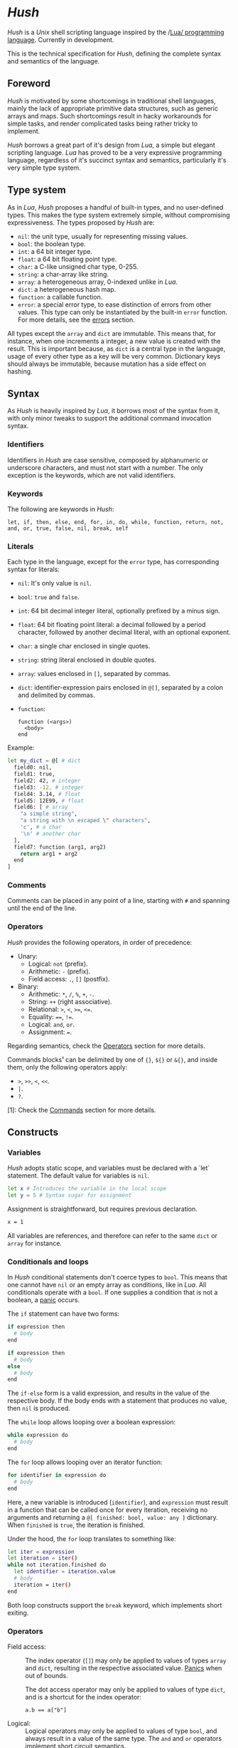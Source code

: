 #+html: <img src="../images/logo.png" alt="Logo" align="right" width="125">

* /Hush/
  /Hush/ is a /Unix/ shell scripting language inspired by the /[[http://www.lua.org/][Lua/ programming
  language]]. Currently in development.

  This is the technical specification for /Hush/, defining the complete syntax and semantics
  of the language.
** Foreword
   /Hush/ is motivated by some shortcomings in traditional shell languages, mainly the lack
   of appropriate primitive data structures, such as generic arrays and maps. Such
   shortcomings result in hacky workarounds for simple tasks, and render complicated tasks
   being rather tricky to implement.

   /Hush/ borrows a great part of it's design from /Lua/, a simple but elegant scripting
   language. /Lua/ has proved to be a very expressive programming language, regardless of
   it's succinct syntax and semantics, particularly it's very simple type system.
** Type system
   As in /Lua/, /Hush/ proposes a handful of built-in types, and no user-defined types. This
   makes the type system extremely simple, without compromising expressiveness. The types
   proposed by /Hush/ are:
   - =nil=: the unit type, usually for representing missing values.
   - =bool=: the boolean type.
   - =int=: a 64 bit integer type.
   - =float=: a 64 bit floating point type.
   - =char=: a C-like unsigned char type, 0-255.
   - =string=: a char-array like string.
   - =array=: a heterogeneous array, 0-indexed unlike in /Lua/.
   - =dict=: a heterogeneous hash map.
   - =function=: a callable function.
   - =error=: a special error type, to ease distinction of errors from other values. This
     type can only be instantiated by the built-in =error= function. For more details, see
     the [[#Errors][errors]] section.

   All types except the ~array~ and ~dict~ are immutable. This means that, for instance, when
   one increments a integer, a new value is created with the result. This is important
   because, as =dict= is a central type in the language, usage of every other type as a
   key will be very common. Dictionary keys should always be immutable, because mutation
   has a side effect on hashing.
** Syntax
   As /Hush/ is heavily inspired by /Lua/, it borrows most of the syntax from it, with only
   minor tweaks to support the additional command invocation syntax.
*** Identifiers
    Identifiers in /Hush/ are case sensitive, composed by alphanumeric or underscore
    characters, and must not start with a number. The only exception is the keywords,
    which are not valid identifiers.
*** Keywords
    The following are keywords in /Hush/:
    : let, if, then, else, end, for, in, do, while, function, return, not, and, or, true, false, nil, break, self
*** Literals
    Each type in the language, except for the =error= type, has corresponding syntax for
    literals:
    - =nil=: It's only value is ~nil~.
    - =bool=: ~true~ and ~false~.
    - =int=: 64 bit decimal integer literal, optionally prefixed by a minus sign.
    - =float=: 64 bit floating point literal: a decimal followed by a period character,
      followed by another decimal literal, with an optional exponent.
    - =char=: a single char enclosed in single quotes.
    - =string=: string literal enclosed in double quotes.
    - =array=: values enclosed in =[]=, separated by commas.
    - =dict=: identifier-expression pairs enclosed in =@[]=, separated by a colon and
      delimited by commas.
    - =function=:
      : function (<args>)
      :   <body>
      : end

    Example:
    #+begin_src bash :tangle ../examples/hush/spec-snippets.hsh
      let my_dict = @[ # dict
        field0: nil,
        field1: true,
        field2: 42, # integer
        field3: -12, # integer
        field4: 3.14, # float
        field5: 12E99, # float
        field6: [ # array
          "a simple string",
          "a string with \n escaped \" characters",
          'c', # a char
          '\n' # another char
        ],
        field7: function (arg1, arg2)
          return arg1 + arg2
        end
      ]
    #+end_src
*** Comments
    Comments can be placed in any point of a line, starting with =#= and spanning until the
    end of the line.
*** Operators
    /Hush/ provides the following operators, in order of precedence:
    - Unary:
      + Logical: =not= (prefix).
      + Arithmetic: =-= (prefix).
      + Field access: =.=, =[]= (postfix).
    - Binary:
      + Arithmetic: =*=, =/=, =%=, =+=, =-=.
      + String: =++= (right associative).
      + Relational: =>=, =<=, =>==, =<==.
      + Equality: ====, =!==.
      + Logical: =and=, =or=.
      + Assignment: ===.

    Regarding semantics, check the [[#Operators-1][Operators]] section for more details.

    Commands blocks¹ can be delimited by one of ={}=, =${}= or =&{}=, and inside them, only the
    following operators apply:
    - =>=, =>>=, =<=, =<<=.
    - =|=.
    - =?=.

    [1]: Check the [[#Commands][Commands]] section for more details.
** Constructs
*** Variables
    /Hush/ adopts static scope, and variables must be declared with a `let` statement. The
    default value for variables is =nil=.
    #+begin_src bash :tangle ../examples/hush/spec-snippets.hsh
      let x # Introduces the variable in the local scope
      let y = 5 # Syntax sugar for assignment
    #+end_src

    Assignment is straightforward, but requires previous declaration.
    #+begin_src bash :tangle ../examples/hush/spec-snippets.hsh
      x = 1
    #+end_src

    All variables are references, and therefore can refer to the same ~dict~ or ~array~ for
    instance.
*** Conditionals and loops
    In /Hush/ conditional statements don't coerce types to =bool=. This means that one cannot
    have =nil= or an empty array as conditions, like in /Lua/. All conditionals operate with a
    =bool=. If one supplies a condition that is not a boolean, a [[#Panics][panic]] occurs.

    The =if= statement can have two forms:
    #+begin_src bash :tangle ../examples/hush/spec-snippets.hsh
      if expression then
        # body
      end

      if expression then
        # body
      else
        # body
      end
    #+end_src
    The =if-else= form is a valid expression, and results in the value of the respective
    body. If the body ends with a statement that produces no value, then =nil= is produced.

    The =while= loop allows looping over a boolean expression:
    #+begin_src bash :tangle ../examples/hush/spec-snippets.hsh
      while expression do
        # body
      end
    #+end_src

    The =for= loop allows looping over an iterator function:
    #+begin_src bash :tangle ../examples/hush/spec-snippets.hsh
      for identifier in expression do
        # body
      end
    #+end_src
    Here, a new variable is introduced (=identifier=), and =expression= must result in a
    function that can be called once for every iteration, receiving no arguments and
    returning a =@[ finished: bool, value: any ]= dictionary. When =finished= is =true=, the
    iteration is finished.

    Under the hood, the =for= loop translates to something like:
    #+begin_src bash :tangle ../examples/hush/spec-snippets.hsh
      let iter = expression
      let iteration = iter()
      while not iteration.finished do
        let identifier = iteration.value
        # body
        iteration = iter()
      end
    #+end_src

    Both loop constructs support the =break= keyword, which implements short exiting.
*** Operators
    - Field access: ::
      The index operator (=[]=) may only be applied to values of types =array= and =dict=,
      resulting in the respective associated value. [[#Panics][Panics]] when out of bounds.

      The dot access operator may only be applied to values of type =dict=, and is a
      shortcut for the index operator:
      : a.b == a["b"]
    - Logical: ::
      Logical operators may only be applied to values of type =bool=, and always result in a
      value of the same type. The =and= and =or= operators implement [[https://en.wikipedia.org/wiki/Short-circuit_evaluation][short circuit]] semantics.
    - Arithmetic: ::
      Arithmetic operators may be applied to numeric values (=int= and =float=). Values of
      type =int= will be automatically converted to =float= when paired with a =float= on a
      binary operator. The integer modulo operator (=%=) is only available for =int=
      values. Integer division by zero will cause a [[#Panics][panic]].
    - String: ::
      The string concatenation operator (=++=) may only be applied to strings, and will
      result in a new string. Note that strings in /Hush/ are immutable.
    - Relational: ::
      Relational operators may only be applied to values of type =int=, =float=, =char= or
      =string=, and always result in a value of type =bool=.
    - Equality: ::
      Equality operators can be applied to values of arbitrary types, and always result in
      a value of type =bool=.
    Providing invalid types for any operator will cause a [[#Panics][panic]].
*** Functions
    In traditional shells, function arguments are always strings, and the return value is
    always an integer (status code). /Hush/ proposes more generic semantics, which are
    typically adopted by general purpose programming languages. Functions should be able
    to accept parameters of arbitrary types, and also be able to return a value of an
    arbitrary type. On the other hand, commands are limited by the operating system to
    accept strings and return a status code. Therefore, when invoking external commands,
    /Hush/ converts the given arguments to strings, and provides the status code as the
    return value.

    In /Hush/, functions:
    - Can have an arbitrary number of parameters, defined by up to two comma-separated
      lists of parameters, delimited by a semicolon. The first list, if any, denotes
      required parameters. The second list, if any, denotes optional parameters. If a
      function is called with missing required arguments, then a [[#Panics][panic]] occurs. Optional
      arguments default to ~nil~.
    - Return only one value, in contrast to /Lua/.
    - Are values, being first class citizens like every other type in the language.
    - As they are values, they have no name. A function declared with a name is actually a
      variable declaration, referring to such function value. Therefore, such variable can
      be reassigned to a different value.
    - Can also capture variables, i.e. they can be closures.
    - Can be recursive. As functions are values, recursive functions are actually closures
      on themselves.
    - Have access to a special variable, ~self~, which is a reference to the function's
      parent, if any. If a function is called directly as ~my_function()~, then ~self~ is
      ~nil~. Otherwise, if it's called as a member of a ~dict~, as in ~my_obj.my_function()~,
      then ~self~ refers to the same value as ~my_obj~.

    Summarizing, here are some examples of functions in /Hush/:
    #+begin_src bash :tangle ../examples/hush/spec-snippets.hsh
      # Simple function definition.
      function sum(a, b, c)
        return a + b + c
      end
    #+end_src
    # Don't tangle this one yet because optional parameters are yet to be implemented.
    #+begin_src bash
      # Reassigns the sum variable, which was referring to the previous function.
      sum = function (a, b, c; d) # Here, `d` is an optional argument.
        if d != nil then
          return a + b + c + d
        else
          return a + b + c
        end
      end
    #+end_src
    #+begin_src bash :tangle ../examples/hush/spec-snippets.hsh
      function sum(a)
        return function(b) # Closure!
          return a + b  # Here, `a` is captured from the outer scope.
        end
      end
    #+end_src
    #+begin_src bash :tangle ../examples/hush/spec-snippets.hsh
      # Simple recursive function.
      function factorial(n)
        if n < 2 then
          return 1
        else
          return n * factorial(n - 1)
        end
      end
    #+end_src
    #+begin_src bash :tangle ../examples/hush/spec-snippets.hsh
      # A member function.
      let my_obj = @[
        value: 5,

        method: function()
          if self != nil then
            return self.value
          else
            return 0
          end
        end,
      ]

      my_obj.method() # Returns 5

      let fun = my_obj.method

      fun() # Returns 0
    #+end_src
*** Expressions
    In traditional shells, expressions produce two results that can be manipulated by the
    language: the standard output (/stdin/stderr/), and a status code. The output can be
    captured by the ~$()~ operator, and the status code is immediately available through the
    ~$?~ variable.
**** Commands
     In /Hush/, command blocks are enclosed in ~{}~. Individual commands must end with a
     semicolon, except for the last command in the block. This can be annoying for simple
     commands, but it allows one to split a command across multiple lines interspersed
     with comments, which is currently impossible in /Bash/, for instance.

     #+begin_src bash :tangle ../examples/hush/spec-snippets.hsh
       {
         docker create
                --name $container
                -i -a STDIN -a STDOUT -a STDERR # attach all stdio
                -v $pwd:/my/project:ro # mount the source code as a read-only volume
                my-image:latest;

         rsync -av --delete --delete-excluded
                # version control directories:
                --exclude='.git/'
                --exclude='.svn/'
                # build directories:
                --exclude='.stack-work/'
                --exclude='.ccls-cache/'
                --exclude='target/'
                --exclude='bin/'
                --exclude='obj/'
                # don't backup series or torrents:
                --exclude='series/'
                --exclude='torrents/'
                ~/ /mnt/backup 2>1
           | tee rsync.log;

         list-musics
           | xargs --null -- mediainfo --Output='Audio;%Duration%\n' # get duration in milliseconds
           | awk NF # remove empty lines
           | paste -s -d + # join lines with +
           | bc # eval the resulting expression
       }
     #+end_src
***** Results and Errors
      The result of a command invocation and execution is the status code if =0=, or an
      =error= otherwise. The resulting =error= will contain the =status= field in it's
      context. In pipelines, the result is an array of the results of each individual
      command.

      The result of a command block is an array of results, or a single result if there is
      a single command/pipeline.

      By default, if a command or a pipeline produces an =error=, /Hush/ will interrupt the
      execution of the current command block. This behavior is similar to /Bash/'s ~set -e~.
      To prevent this, one can use the =?= operator after a command/pipeline, and /Hush/ will
      proceed even if the result is an =error=.

      Example:
      #+begin_src bash :tangle ../examples/hush/spec-snippets.hsh
        let results = {
          # (A)
          cat /etc/shadow ?; # Should error with permission denied, but won't abort the command block.

          # (B) The following pipeline will contain an error, but the command block won't be aborted.
          echo Hello world!
            | cat
            | cat /etc/shadow # Should error with permission denied.
            | cat ?;

          # (C)
          echo Hello world!; # Should succeed, resulting in 0.

          # (D) Should error, aborting the command block.
          echo Hello world!
            | cat /etc/shadow # Should error with permission denied.
            | cat;

          # (E)
          echo Foo Bar; # Won't be executed, because an error has caused the abortion of the command block.
        }

        let result

        # (A): Permission denied.
        result = results[0]
        std.type(result) == "error"
        result.status == 1 # Cat returns 1 when permission denied.

        # (B): Array containing results of each command in the pipeline.
        result = results[1]
        std.type(result) == "array"
        result[0] == 0 # Success.
        result[1] == 0 # Success.
        std.type(result[2]) == "error" # Permission denied.
        result[3] == 0 # Success.

        # (C): Success.
        result = result[2]
        result == 0

        # (D): array containing results of each command in the pipeline.
        result = result[3]
        std.type(result) == "array"
        result[0] == 0 # Success.
        std.type(result[1]) == "error" # Permission denied.
        result[2] == 0 # Success.

        # (E): Due to the previous failure not guarded by the ? operator, the last command in the
        # block didn't get to execute.
        std.length(results) == 4
      #+end_src
***** Command lookup
      If the command name contains a path separator (=/=), /Hush/ will attempt to execute the
      respective file, if any. Otherwise, /Hush/ will look up the command in the following
      order:
      1. Aliases: command aliases defined by the user.
      2. Built-in commands: commands which are not external programs, but are implemented by
         /Hush/, like =cd= and =echo=.
      3. Executables in =$PATH=, respecting the list order

      If there is no such command, or the command cannot be executed, it results in an
      =error=, and /Hush/ outputs the error description to /stderr/.
***** Arguments
      Command arguments are separated by spaces. Backslash-escaped spaces are not
      considered separators, but argument text. Variables can be accessed by prefixing
      their identifier with =$=, or surrounding with =${}=, and are expanded with the following
      rules:
      1. =nil=, =bool=, =char=, =int=, =float=, =string=: converted to string using =tostring()=, passed
         as a *single* argument, regardless of containing spaces, asterisks, and whatnot.
      2. =array=: each element will be converted to a *single* argument, using the first and
         third rules. If the array is empty, no argument is produced. This way, arrays can
         be used to programmatically build lists of command arguments.
      3. =dict=, =function=, =error=: won't be converted, causing a [[#Panics][panic]] instead.
      Attempting to access an undeclared variable results in a [[#Panics][panic]].

      Single quotes delimit literals *without* interpolation, while double quotes allow
      interpolation. Inside double quotes, variables can be accessed with =$= or =${}=, to
      allow consecutive word characters. As an example, all of the following produce a
      single argument to =echo=:
      #+begin_src bash :tangle ../examples/hush/spec-snippets.hsh
        let file = "/etc/myconfig"

        {
          echo $file; # /etc/myconfig

          echo '$file'; # $file
          echo '/usr'$file'uration'; # /usr/etc/myconfiguration

          echo "$file"; # /etc/myconfig
          echo "${file}"; # /etc/myconfig
          echo "/usr${file}uration"; # /usr/etc/myconfiguration
        }
      #+end_src

      In /Hush/, there is no such thing as implicitly expanding or globbing the contents of a
      variable.

      /Hush/ performs tree types of expansion for unquoted literal arguments.
      1. *Tilde expansion*:

         Any argument starting with =~/= will have such prefix expanded to =$HOME/=.
      2. *Brace expansion*:

         Arguments containing unescaped brace-enclosed lists will be expanded to an array
         of strings, regardless of existing file paths. The brace syntax allows two forms:
         - ={a,b,,'c'}=: two or more comma-separated strings, which can be empty or
           quoted. One argument will be generated for each string.
         - ={1..10}=: two integers separated by =..=, denoting a sequence. One argument will
           be generated for each element of the sequence.

         Examples:
         - =dir/file{,.jpg,'.png'}= -> =[ "dir/file", "dir/file.jpg", "dir/file.png" ]=
         - =dir/file-{3..1}.txt= -> =[ "dir/file-3.txt", "dir/file-2.txt", "dir/file-1.txt" ]=
      3. *Filename expansion*:

         Arguments containing any of the following patterns, when unescaped, will be
         expanded to an alphabetically sorted array of existing file paths, matched by the
         respective regular expression construct:
         - =*= -> =[^/]*=
         - =?= -> =[^/]=
         - =[= ... =]= -> =[= ... =]=

         Example: =some/*/path*/with/patterns/[1-9].???= will match paths with the following
         regex:
         : some/[^/]*/path[^/]*/with/patterns/[1-9].[^/][^/][^/]

         Hidden files (whose name starts with a dot) *are matched by default*, as opposed to
         /Bash/. Directory references (=.=, =..=) are not matched. Relative paths are expanded
         with a =./= prefix, in order to prevent flag injection vulnerabilities. ¹

      When the expansion results in an array, such array is converted to arguments
      according to the rules described in [[#Commands][Commands]].

      While brace and filename expansion may not be used simultaneously in the same
      argument, tilde expansion can be used with both.

      [1]: As in =chown my-user *=, when there is a file named =--reference=/home/other-user/=.

***** Redirection
      Traditional shells implement multiple operators for redirecting file descriptors. In
      /Bash/, for instance, there are [[https://www.gnu.org/software/bash/manual/html_node/Redirections.html][at least 10 such operators]], which implement quite
      specific behavior. To keep things simple, /Hush/ proposes only four redirection
      operators:
      - ~command < filename~: opens /stdin/ as a reference to the given filename.
      - ~command << string~: opens /stdin/ as a pipe containing the given string.
      - ~command fd> fd2~ or ~command fd> filename~: opens =fd= as a reference to the same file
        of =fd2=, or as a reference to the given filename. =fd= defaults to =1= (/stdout/) when
        omitted. The target file is created if it doesn't exists, or truncated otherwise.
      - ~command fd>> file~: opens =fd= as a reference to the given filename. =fd1= defaults to
        =1= (/stdout/) when omitted. The target file is created if it doesn't exists, or
        appended-to otherwise.

      Literal file descriptors are denoted by a single number, according to the following table:
      | File   | Number |
      |--------+--------|
      | /stdin/  |      0 |
      | /stdout/ |      1 |
      | /stderr/ |      2 |
      If one desires to redirect to a file named "2", quotes must be used:
      #+begin_src bash :tangle ../examples/hush/spec-snippets.hsh
        { command > "2" }
      #+end_src

      Filenames may be supplied through variables, but not file descriptors:
      #+begin_src bash :tangle ../examples/hush/spec-snippets.hsh
        let var = 2
        { command > $var } # Redirects to a file named "2"
      #+end_src

      Contrary to traditional shells, redirection operators must be placed after all of
      the supplied arguments for a command. This aims to assure that no redirection can go
      unnoticed when there are many arguments. The redirection operator has higher
      precedence than the [[#Piping][pipe]] operator.

      If any of the I/O operations regarding redirections fails, the target command is not
      executed, and an =error= is produced.
***** Piping
      Commands can be chained into pipelines using the =|= operator, which connects the left
      hand side's =stdout= to the right hand side's =stdin= using a unix [[https://pubs.opengroup.org/onlinepubs/009604499/functions/pipe.html][pipe]]. While the =|=
      operator is left associative, all commands in a pipeline are executed concurrently.
      /Hush/ awaits all processes to finish, producing an array with the result of all
      commands in the pipeline.

      Here are some insightful examples of such behavior:
      - The following pipeline:
        #+begin_src bash :tangle ../examples/hush/spec-snippets.hsh
          { ps aux | cat | cat | cat | grep 'cat' }
        #+end_src
        May output something like:
        #+begin_example
          91632  0.0  0.0   5492   676 pts/3    S+   19:03   0:00 cat
          91633  0.0  0.0   5492   680 pts/3    S+   19:03   0:00 cat
          91634  0.0  0.0   5492   684 pts/3    S+   19:03   0:00 cat
          91635  0.0  0.0   6396  2316 pts/3    S+   19:03   0:00 grep cat
        #+end_example
        Which indicates that all =cat= programs were already running when =ps= fetched the
        process list.
      - The following command outputs an infinite stream of zeroes:
        #+begin_src bash :tangle ../examples/hush/spec-snippets.hsh
          { cat /dev/zero | tr '\0' '0' }
        #+end_src
        But when piped to the =head= command, all involved programs terminate:
        #+begin_src bash :tangle ../examples/hush/spec-snippets.hsh
          { cat /dev/zero | tr '\0' '0' | head -c 20 }
        #+end_src
        Because when =head= closes it's side of the pipe, attempts to write from the other
        programs result in =SIGPIPE=.

      If any of the I/O operations regarding the pipes fails, none of the target command
      are executed, and an =error= is produced instead.
***** Capturing output
      The capture operator (~${}~ in /Hush/) adopts more flexible semantics than those of
      traditional shells. Instead of resulting in the command's /stdout/, the result is a
      ~dict~ containing three fields: a =string= for /stdout/, a =string= for /stderr/, and the
      result status. This enables accessing both /stdout/ and /stderr/ separately, as well as
      the result status, all with value semantics. If one cares only about the /stdout/ for
      instance, direct access can be used, without requiring any intermediate variables:
      #+begin_src bash :tangle ../examples/hush/spec-snippets.hsh
        ${date --iso-8061}.stdout
      #+end_src

      To pass the output as arguments to other commands, one needs intermediate variables,
      as opposed to traditional shells.

      /Bash/:
      #+begin_src bash
        tee $(date --iso-8601)
      #+end_src

      /Hush/:
      #+begin_src bash :tangle ../examples/hush/spec-snippets.hsh
        let date = ${date --iso-8601}.stdout
        { tee $date }
      #+end_src

      If any of the I/O operations regarding capturing fails, the target command is not
      executed, and an =error= is produced.
***** Asynchronous commands
      Shells like /Ksh/, /Zsh/ and /Bash/ support asynchronous commands through the =coproc=
      keyword and the =&= operator, also providing the =wait= built-in for joining such
      co-processes. In such shells, the /pid/ of a asynchronous command is immediately
      available through the =$!= variable.

      Bash:
      #+begin_src bash
        # Array variable to capture the pids of all spawned tasks
        declare -a pids

        one long running command &
        pids+=($!)

        another long running command &
        pids+=($!)

        yet another long running command &
        pids+=($!)

        # Give jobs some time to complete
        sleep 2000

        status=0

        for pid in ${pids[@]}; do
          if ps -p $pid > /dev/null; then
            # Job is stil running, abort...
            kill $pid
            status=1
          else
            # Job finished, check if succeeded:
            if ! wait $pid; then
              status=$?
            fi
          fi
        done

        exit $status
      #+end_src

      /Hush/ proposes a different approach, allowing one to launch a command block
      asynchronously, and have immediate access to the operations regarding such job. When
      a command block is delimited with the =&{}= operator, the block is executed
      asynchronously, and the resulting value of the expression is a =dict= with a set of
      values and functions to operate on the job:
      - ~pid~: the job's =pid=. You are unlikely to need this field in practice.
      - ~running()~: returns a =bool= indicating whether the job is still running.
      - ~abort()~: aborts the job, killing any child processes.
      - ~join()~: like /Bash/'s =wait=, blocks until the job is finished, and returns the
        command block result.

      Hush:
      #+begin_src bash :tangle ../examples/hush/spec-snippets.hsh
        # Array variable to capture the pids of all spawned tasks
        let jobs = []

        let job = &{ one long running command }
        jobs.push(job)

        job = &{ another long running command }
        jobs.push(job)

        job = &{ yet another long running command }
        jobs.push(job)

        # Give jobs some time to complete
        std.sleep(2000)

        let status = 0

        for job in std.iter(jobs) do
          if job.running() then
            # Job is still running, abort...
            job.abort()
            status = 1
          else
            # Job finished, check if succeeded:
            let job_result = job.join()
            if std.type(job_result) == "error" then
              std.print("Failed to execute job:")
              std.print(job_result)
            end
          end
        end
      #+end_src
**** Function calls
     Functions in /Hush/ can be called using the ~()~ operator. Like in the function
     declaration, the function call operator receives required and optional arguments,
     using the exact same syntax.
***** Redirection, capturing, piping and asynchronous execution
      In /Hush/, there is currently no way of capturing, piping or redirecting the output of
      shell functions. This is due to the fact that pipes in particular have concurrent
      semantics, i.e., each component (command or function) in the pipeline runs
      concurrently. This would be problematic for /Hush/ functions because they can reference
      outer variables through parameters and closures, and consequently mutate their
      values. Therefore, two functions in a pipeline could access the same variable
      concurrently, potentially causing a data race.

      There are plans to include such features in the future, by the means of cloning all
      parameters and closures to piped and asynchronous functions, therefore inhibiting
      data races. But this has to be more carefully designed before we can settle for
      anything.
** Errors
   /Hush/ provides two mechanisms for errors. The =error= type allows one to construct and
   manipulate *recoverable* errors, which can be detected and handled. Panics, on the other
   hand, are *irrecoverable* errors, which result in abortion of the current script
   execution.
*** Recoverable errors
    /Hush/ provides the =error= built-in function to construct values of the =error= type. This
    mechanism should be used for reporting and handling errors. Command blocks and
    built-in functions will report errors by returning values of such type, instead of the
    expected return value.
    #+begin_src bash :tangle ../examples/hush/spec-snippets.hsh
      let result = std.cd("/non-existing/directory")

      if std.type(result) == "error" then
         std.print("Failed to change directory:")
         std.print(result)
      end
    #+end_src

    The =error= built-in will produce an =error= providing:
    - A message, supplied by the caller.
    - An optional context, supplied by the caller. Useful for attaching related data.
    - An automatically generated backtrace.

    Examples of recoverable errors:
    - =file not found=
    - =permission error=
    - =invalid format=
    - =command not found=
    - =command returned non-zero exit status=
*** Panics
    Panics are *irrecoverable* errors, due to invalid program logic. When a panic occurs,
    /Hush/ halts the current script execution, and prints an error description message along
    with a stack trace to /stderr/.

    Examples of errors that cause a panic:
    - =syntax error=
    - =integer division by zero=
    - =index out of bounds=
    - =attempt to call a value that is not a function=
    - =missing mandatory arguments=
** Built-ins
   /Hush/ provides built-in functions for common tasks, and built-in commands for tasks that
   cannot be performed by external commands.
*** Functions
    /Hush/ provides a top-level =dict= named =std=, which contains all built-in functions:
    - =cd(dir)= ::
      If =dir= is a =string=, attempts to change the shell's current working directory,
      returning an error on failure. [[#Panics][Panics]] otherwise. This functionality is also
      available through the =cd= [[#Commands-1][command]].
    - =error(description; context)= ::
      Returns a value of type =error=, containing the given description, a backtrace, and
      the optional context. If =description= is not a =string=, or =context= is not =nil= or a
      =dict=, then a [[#Panics][panic]] occurs.
    - =exit(status)= ::
      If =status= is an =int=, exits the shell, returning the given status to the operating
      system. [[#Panics][Panics]] otherwise.
    - ~glob(value)~ ::
      If =value= is a string, performs path expansion, producing a possibly empty array of
      strings. [[#Panics][Panics]] otherwise.
    - ~iter(value)~ ::
      If =value= is a =string=, =array= or =dict=, returns a function that iterates through it's
      elements. [[#Panics][Panics]] otherwise. See the [[#Conditionals-and-loops][Conditionals and loops]] section for more details
      on iterator functions.
    - ~length(value)~ ::
      If =value= is a =string=, =array= or =dict=, returns the number of elements. [[#Panics][Panics]]
      otherwise.
    - ~print(; value)~ ::
      If =value= is not =nil=, converts it to string using =tostring=, then writes to =stdout=,
      followed by a line break. Prints an empty string otherwise.
    - =sleep(milliseconds)= ::
      If =milliseconds= is an =int=, sleeps for the given duration. [[#Panics][Panics]] otherwise.
    - ~tostring(value)~ ::
      Converts =value= to string, using the following rules:
      + =nil=, =bool=, =char=, =int=, =float=, =string=: traditional representation, without quotes.
      + =function=: returns "<function>".
      + =array=, =dict=: recursively dump the inner values, delimited with the respective
        literal syntax.
      + =error=: formats the error description message, along with the context if any.
    - =type(value)= ::
      Returns a string describing the type of =value=.
      #+begin_src bash :tangle ../examples/hush/spec-snippets.hsh
        let val = "this is a string"
        std.type(val) == "string" # true
      #+end_src

    Attempts to change the values of the =std= =dict= result in undefined behavior.
*** Commands
    /Hush/ provides only a handful built-in commands, which provide functionality that is
    impossible to be implemented by external programs:
    - =alias= ::
      Creates an alias, to take part in [[#Command-lookup][command lookup]]. The first argument is the alias
      name, and the following arguments are the aliased command and arguments. The alias
      name cannot contain a path separator (=/=). Example:
      #+begin_src bash :tangle ../examples/hush/spec-snippets.hsh
        { alias ll ls --color=auto -lh --time-style long-iso --group-directories-first }
      #+end_src
    - =cd= ::
      The first and only argument is the directory to be accessed. If the directory does
      not exists, or cannot be accessed, =cd= prints an error description to /stderr/, and
      returns =1=. Example:
      #+begin_src bash :tangle ../examples/hush/spec-snippets.hsh
        { cd /home/my-username/ }
      #+end_src

    Note that both the =alias= and =cd= built-ins perform side-effects in the shell's
    execution context, and therefore cannot be used in concurrent constructs, such as
    [[#Piping][piping]] and [[#Asynchronous-commands][asynchronous commands]]. They also can't take part in [[#Redirection][redirection]] and
    [[#Capturing-output][capturing]]. Attempts to use built-in commands with any of these constructs will result
    in a [[#Panics][panic]].
** Object model
   /Hush/ mainly focuses on functional programming, but also supports some sort of object
   oriented programming. While /Lua/ proposes the /metatable/ mechanism to add sophisticated
   dynamics to /tables/, /Hush/ adopts simpler semantics, having /dicts/ as plain key-value
   stores.

   Functions can act as methods by using the ~self~ operator, as described
   previously. Objects can be defined as /dicts/ with member functions, which can be defined
   by a constructor function.

   Hush:
   #+begin_src bash :tangle ../examples/hush/spec-snippets.hsh
     function MyCounter(initial_value) # MyCounter is a function that represents a Class.
       let increment = function()
         self._value = self._value + 1
       end

       let get = function()
         return self._value
       end

       return @[
         _value: initial_value, # Public field.
         # These methods could be implemented here as well.
         # Remember, functions are nothing but values.
         increment: increment, # Method
         get: get,             # Method
       ]
     end


     let counter = MyCounter(0)
     counter.increment()
     counter.increment()
     counter.get() # Returns 2


     function StepCounter(initial_value, step)
       # This function captures the `step` variable, which acts as a private field.
       let increment = function()
         self._value = self._value + step
       end

       let print = function()
         std.print(self.get())
       end

       let counter = MyCounter(initial_value) # Inheritance
       counter.print = print # Additional method
       counter.increment = increment # Method overriding
       return counter
     end


     let counter = StepCounter(0, 2)
     counter.increment()
     counter.increment()
     counter.print() # Prints 4
   #+end_src
